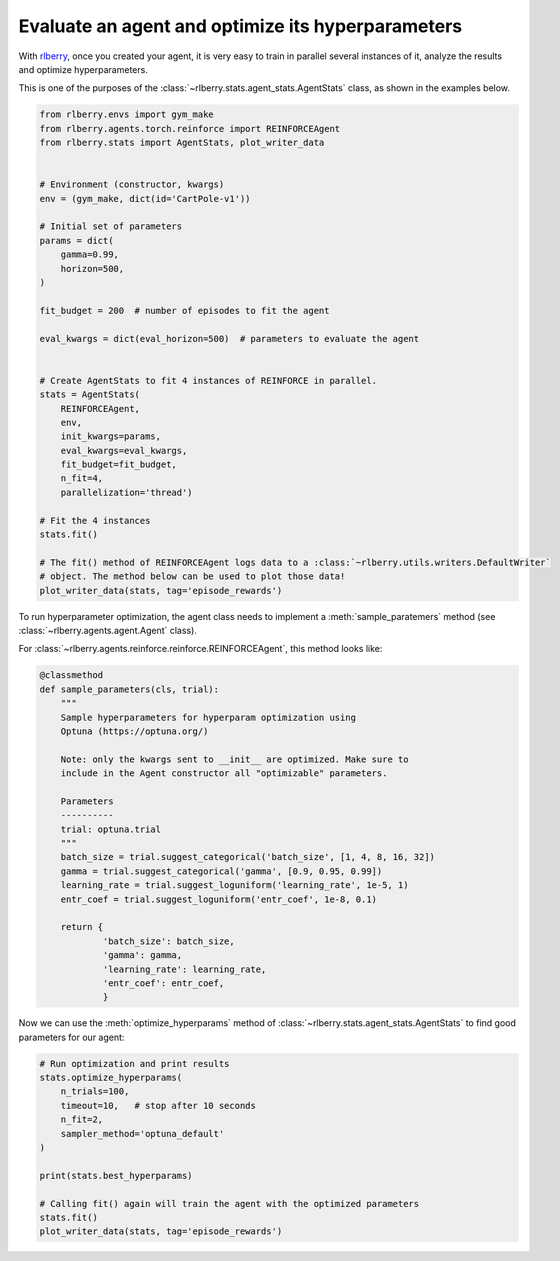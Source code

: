 .. _rlberry: https://github.com/rlberry-py/rlberry

.. _evaluate_agent:


Evaluate an agent and optimize its hyperparameters
==================================================

With rlberry_, once you created your agent, it is very easy to train in parallel
several instances of it, analyze the results and optimize hyperparameters. 

This is one of the purposes of the :class:`~rlberry.stats.agent_stats.AgentStats` class,
as shown in the examples below.

.. code-block:: python

    from rlberry.envs import gym_make
    from rlberry.agents.torch.reinforce import REINFORCEAgent
    from rlberry.stats import AgentStats, plot_writer_data


    # Environment (constructor, kwargs)
    env = (gym_make, dict(id='CartPole-v1'))

    # Initial set of parameters
    params = dict(
        gamma=0.99,
        horizon=500,
    )

    fit_budget = 200  # number of episodes to fit the agent

    eval_kwargs = dict(eval_horizon=500)  # parameters to evaluate the agent


    # Create AgentStats to fit 4 instances of REINFORCE in parallel.
    stats = AgentStats(
        REINFORCEAgent,
        env,
        init_kwargs=params,
        eval_kwargs=eval_kwargs,
        fit_budget=fit_budget,
        n_fit=4,
        parallelization='thread')

    # Fit the 4 instances
    stats.fit()

    # The fit() method of REINFORCEAgent logs data to a :class:`~rlberry.utils.writers.DefaultWriter`
    # object. The method below can be used to plot those data!
    plot_writer_data(stats, tag='episode_rewards')



To run hyperparameter optimization, the agent class needs to implement a
:meth:`sample_paratemers` method (see :class:`~rlberry.agents.agent.Agent` class). 

For :class:`~rlberry.agents.reinforce.reinforce.REINFORCEAgent`, this method looks like:

.. code-block:: python

    @classmethod
    def sample_parameters(cls, trial):
        """
        Sample hyperparameters for hyperparam optimization using
        Optuna (https://optuna.org/)

        Note: only the kwargs sent to __init__ are optimized. Make sure to
        include in the Agent constructor all "optimizable" parameters.

        Parameters
        ----------
        trial: optuna.trial
        """
        batch_size = trial.suggest_categorical('batch_size', [1, 4, 8, 16, 32])
        gamma = trial.suggest_categorical('gamma', [0.9, 0.95, 0.99])
        learning_rate = trial.suggest_loguniform('learning_rate', 1e-5, 1)
        entr_coef = trial.suggest_loguniform('entr_coef', 1e-8, 0.1)

        return {
                'batch_size': batch_size,
                'gamma': gamma,
                'learning_rate': learning_rate,
                'entr_coef': entr_coef,
                }


Now we can use the :meth:`optimize_hyperparams` method 
of :class:`~rlberry.stats.agent_stats.AgentStats` to find good parameters for our agent:

.. code-block:: python

    # Run optimization and print results
    stats.optimize_hyperparams(
        n_trials=100,
        timeout=10,   # stop after 10 seconds
        n_fit=2,
        sampler_method='optuna_default'
    )

    print(stats.best_hyperparams)

    # Calling fit() again will train the agent with the optimized parameters
    stats.fit()
    plot_writer_data(stats, tag='episode_rewards')